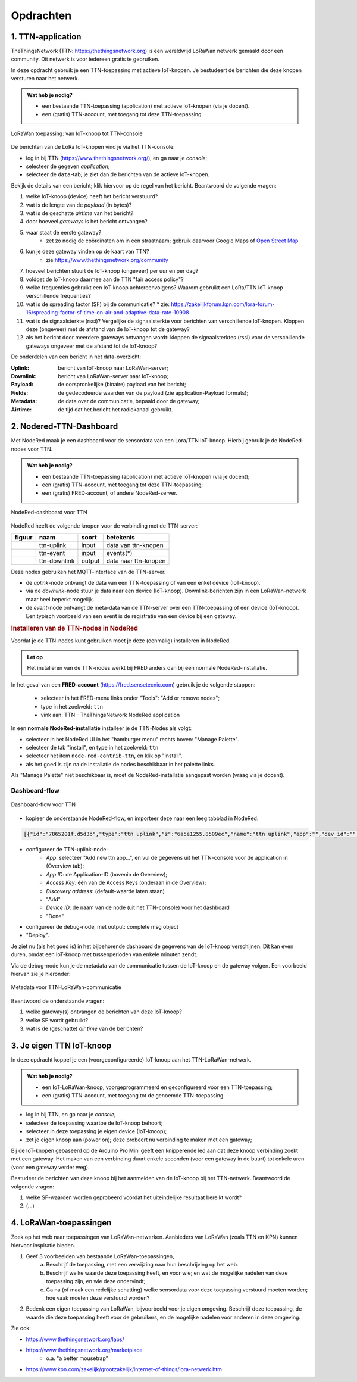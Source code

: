 **********
Opdrachten
**********

.. voor lora-knopen

1. TTN-application
==================

TheThingsNetwork (TTN: https://thethingsnetwork.org) is een wereldwijd LoRaWan netwerk gemaakt door een community.
Dit netwerk is voor iedereen gratis te gebruiken.

In deze opdracht gebruik je een TTN-toepassing met actieve IoT-knopen.
Je bestudeert de berichten die deze knopen versturen naar het netwerk.

.. admonition:: Wat heb je nodig?

   * een bestaande TTN-toepassing (application) met actieve IoT-knopen (via je docent).
   * een (gratis) TTN-account, met toegang tot deze TTN-toepassing.

.. figure:: IoT-LoRaWan-console.png
  :width: 600
  :align: center

  LoRaWan toepassing: van IoT-knoop tot TTN-console

De berichten van de LoRa IoT-knopen vind je via het TTN-console:

* log in bij TTN (https://www.thethingsnetwork.org/), en ga naar je *console*;
* selecteer de gegeven *application*;
* selecteer de ``data``-tab; je ziet dan de berichten van de actieve IoT-knopen.

Bekijk de details van een bericht;
klik hiervoor op de regel van het bericht.
Beantwoord de volgende vragen:

1. welke IoT-knoop (device) heeft het bericht verstuurd?
2. wat is de lengte van de *payload* (in bytes)?
3. wat is de geschatte *airtime* van het bericht?
4. door hoeveel *gateways* is het bericht ontvangen?
5. waar staat de eerste gateway?
    * zet zo nodig de coördinaten om in een straatnaam;
      gebruik daarvoor Google Maps of `Open Street Map <https://www.openstreetmap.org>`_
6. kun je deze gateway vinden op de kaart van TTN?
    * zie https://www.thethingsnetwork.org/community
7. hoeveel berichten stuurt de IoT-knoop (ongeveer) per uur en per dag?
8. voldoet de IoT-knoop daarmee aan de TTN "fair access policy"?
9. welke frequenties gebruikt een IoT-knoop achtereenvolgens?
   Waarom gebruikt een LoRa/TTN IoT-knoop verschillende frequenties?
10. wat is de spreading factor (SF) bij de communicatie?
    * zie: https://zakelijkforum.kpn.com/lora-forum-16/spreading-factor-sf-time-on-air-and-adaptive-data-rate-10908
11. wat is de signaalsterkte (rssi)?
    Vergelijke de signaalsterkte voor berichten van verschillende IoT-knopen.
    Kloppen deze (ongeveer) met de afstand van de IoT-knoop tot de gateway?
12. als het bericht door meerdere gateways ontvangen wordt:
    kloppen de signaalsterktes (rssi) voor de verschillende gateways ongeveer met de afstand tot de IoT-knoop?

De onderdelen van een bericht in het data-overzicht:

:Uplink: bericht van IoT-knoop naar LoRaWan-server;
:Downlink: bericht van LoRaWan-server naar IoT-knoop;
:Payload: de oorspronkelijke (binaire) payload van het bericht;
:Fields: de gedecodeerde waarden van de payload (zie application-Payload formats);
:Metadata: de data over de communicatie, bepaald door de gateway;
:Airtime: de tijd dat het bericht het radiokanaal gebruikt.

2. Nodered-TTN-Dashboard
========================

Met NodeRed maak je een dashboard voor de sensordata van een Lora/TTN IoT-knoop.
Hierbij gebruik je de NodeRed-nodes voor TTN.

.. admonition:: Wat heb je nodig?

  * een bestaande TTN-toepassing (application) met actieve IoT-knopen (via je docent);
  * een (gratis) TTN-account, met toegang tot deze TTN-toepassing;
  * een (gratis) FRED-account, of andere NodeRed-server.

.. figure:: IoT-LoRaWan-NodeRed.png
  :width: 600
  :align: center

  NodeRed-dashboard voor TTN


NodeRed heeft de volgende knopen voor de verbinding met de TTN-server:

+--------------------+------------------+----------------+------------------------+
| **figuur**         | **naam**         | **soort**      | **betekenis**          |
+--------------------+------------------+----------------+------------------------+
| |ttn-uplink|       | ttn-uplink       |  input         | data van ttn-knopen    |
+--------------------+------------------+----------------+------------------------+
| |ttn-event|        | ttn-event        |  input         | events(*)              |
+--------------------+------------------+----------------+------------------------+
| |ttn-downlink|     | ttn-downlink     |  output        | data naar ttn-knopen   |
+--------------------+------------------+----------------+------------------------+

.. |ttn-uplink| image:: nodered-ttn-uplink-node.png
.. |ttn-downlink| image:: nodered-ttn-downlink-node.png
.. |ttn-event| image:: nodered-ttn-event-node.png

Deze nodes gebruiken het MQTT-interface van de TTN-server.

* de *uplink*-node ontvangt de data van een TTN-toepassing of van een enkel device (IoT-knoop).
* via de *downlink*-node stuur je data naar een device (IoT-knoop).
  Downlink-berichten zijn in een LoRaWan-netwerk maar heel beperkt mogelijk.
* de *event*-node ontvangt de meta-data van de TTN-server over een TTN-toepassing of een device (IoT-knoop).
  Een typisch voorbeeld van een event is de registratie van een device bij een gateway.

.. rubric:: Installeren van de TTN-nodes in NodeRed

Voordat je de TTN-nodes kunt gebruiken moet je deze (eenmalig) installeren in NodeRed.

.. Admonition:: Let op

  Het installeren van de TTN-nodes werkt bij FRED anders dan bij een normale NodeRed-installatie.

In het geval van een **FRED-account** (https://fred.sensetecnic.com) gebruik je de volgende stappen:

  * selecteer in het FRED-menu links onder "Tools": "Add or remove nodes";
  * type in het zoekveld: ``ttn``
  * vink aan: TTN - TheThingsNetwork NodeRed application

In een **normale NodeRed-installatie** installeer je de TTN-Nodes als volgt:

* selecteer in het NodeRed UI in het "hamburger menu" rechts boven: "Manage Palette".
* selecteer de tab "install", en type in het zoekveld: ``ttn``
* selecteer het item ``node-red-contrib-ttn``, en klik op "install".
* als het goed is zijn na de installatie de nodes beschikbaar in het palette links.

Als "Manage Palette" niet beschikbaar is, moet de NodeRed-installatie aangepast worden
(vraag via je docent).

Dashboard-flow
--------------

.. figure:: iot-ttn-dashboard-flow.png
  :align: center
  :width: 400px

  Dashboard-flow voor TTN

* kopieer de onderstaande NodeRed-flow, en importeer deze naar een leeg tabblad in NodeRed.

.. code-block:: json

  [{"id":"7865201f.d5d3b","type":"ttn uplink","z":"6a5e1255.8509ec","name":"ttn uplink","app":"","dev_id":"","field":"","x":480,"y":200,"wires":[["bff21cee.9ce63","3a0067cc.cf7f2","f0805976.ff9328","b234b34e.3fc96","a72147cb.239e38"]]},{"id":"bff21cee.9ce63","type":"debug","z":"6a5e1255.8509ec","name":"","active":true,"tosidebar":true,"console":false,"tostatus":false,"complete":"true","x":770,"y":200,"wires":[]},{"id":"3a0067cc.cf7f2","type":"ui_gauge","z":"6a5e1255.8509ec","name":"Temperature","group":"397ba453.3b0e0c","order":0,"width":0,"height":0,"gtype":"gage","title":"Temp","label":"'C","format":"{{payload.celcius}}","min":0,"max":"50","colors":["#00b500","#e6e600","#ca3838"],"seg1":"","seg2":"","x":810,"y":280,"wires":[]},{"id":"f0805976.ff9328","type":"ui_gauge","z":"6a5e1255.8509ec","name":"","group":"febde8db.f65de8","order":0,"width":0,"height":0,"gtype":"gage","title":"Barometer","label":"hPa","format":"{{payload.mbar}}","min":"970","max":"1040","colors":["#00b500","#e6e600","#ca3838"],"seg1":"","seg2":"","x":810,"y":320,"wires":[]},{"id":"af880438.e2c1a8","type":"ui_chart","z":"6a5e1255.8509ec","name":"Temperature","group":"397ba453.3b0e0c","order":0,"width":0,"height":0,"label":"Temperature","chartType":"line","legend":"false","xformat":"HH:mm","interpolate":"linear","nodata":"","dot":false,"ymin":"0","ymax":"50","removeOlder":1,"removeOlderPoints":"","removeOlderUnit":"86400","cutout":0,"useOneColor":false,"colors":["#1f77b4","#aec7e8","#ff7f0e","#2ca02c","#98df8a","#d62728","#ff9896","#9467bd","#c5b0d5"],"useOldStyle":false,"x":810,"y":380,"wires":[[],[]]},{"id":"85ed9f09.ee6ce8","type":"ui_chart","z":"6a5e1255.8509ec","name":"Barometer","group":"febde8db.f65de8","order":0,"width":0,"height":0,"label":"Barometer","chartType":"line","legend":"false","xformat":"HH:mm","interpolate":"linear","nodata":"","dot":false,"ymin":"990","ymax":"1030","removeOlder":1,"removeOlderPoints":"","removeOlderUnit":"86400","cutout":0,"useOneColor":false,"colors":["#1f77b4","#aec7e8","#ff7f0e","#2ca02c","#98df8a","#d62728","#ff9896","#9467bd","#c5b0d5"],"useOldStyle":false,"x":810,"y":420,"wires":[[],[]]},{"id":"b234b34e.3fc96","type":"change","z":"6a5e1255.8509ec","name":"select payload.celcius","rules":[{"t":"set","p":"payload","pt":"msg","to":"payload.celcius","tot":"msg"}],"action":"","property":"","from":"","to":"","reg":false,"x":600,"y":380,"wires":[["af880438.e2c1a8"]]},{"id":"a72147cb.239e38","type":"change","z":"6a5e1255.8509ec","name":"select payload.mbar","rules":[{"t":"set","p":"payload","pt":"msg","to":"payload.mbar","tot":"msg"}],"action":"","property":"","from":"","to":"","reg":false,"x":600,"y":420,"wires":[["85ed9f09.ee6ce8"]]},{"id":"397ba453.3b0e0c","type":"ui_group","z":"","name":"TTN-device-1-temperature","tab":"18f86ddf.f7110a","disp":true,"width":"6","collapse":false},{"id":"febde8db.f65de8","type":"ui_group","z":"","name":"TTN-device-1-barometer","tab":"18f86ddf.f7110a","disp":true,"width":"6","collapse":false},{"id":"18f86ddf.f7110a","type":"ui_tab","z":"","name":"TTN-device-1","icon":"dashboard"}]

* configureer de TTN-uplink-node:
    * *App*: selecteer "Add new ttn app...", en vul de gegevens uit het TTN-console voor de application in (Overview tab):
    * *App ID*: de Application-ID (bovenin de Overview);
    * *Access Key*: één van de Access Keys (onderaan in de Overview);
    * *Discovery address*: (default-waarde laten staan)
    * "Add"
    * *Device ID*: de naam van de node (uit het TTN-console) voor het dashboard
    * "Done"
* configureer de debug-node, met output: complete msg object
* "Deploy".

Je ziet nu (als het goed is) in het bijbehorende dashboard de gegevens van de IoT-knoop verschijnen.
Dit kan even duren, omdat een IoT-knoop met tussenperioden van enkele minuten zendt.

Via de debug-node kun je de metadata van de communicatie tussen de IoT-knoop en de gateway volgen.
Een voorbeeld hiervan zie je hieronder:

.. figure:: lora-metadata.png
  :width: 300px
  :align: center

  Metadata voor TTN-LoRaWan-communicatie

Beantwoord de onderstaande vragen:

1. welke gateway(s) ontvangen de berichten van deze IoT-knoop?
2. welke SF wordt gebruikt?
3. wat is de (geschatte) *air time* van de berichten?

3. Je eigen TTN IoT-knoop
=========================

In deze opdracht koppel je een (voorgeconfigureerde) IoT-knoop aan het TTN-LoRaWan-netwerk.

.. admonition:: Wat heb je nodig?

   * een IoT-LoRaWan-knoop, voorgeprogrammeerd en geconfigureerd voor een
     TTN-toepassing;
   * een (gratis) TTN-account, met toegang tot de genoemde TTN-toepassing.

* log in bij TTN, en ga naar je *console*;
* selecteer de toepassing waartoe de IoT-knoop behoort;
* selecteer in deze toepassing je eigen device (IoT-knoop);
* zet je eigen knoop aan (power on); deze probeert nu verbinding te maken met een gateway;

Bij de IoT-knopen gebaseerd op de Arduino Pro Mini geeft een knipperende led aan dat deze knoop verbinding zoekt met een gateway.
Het maken van een verbinding duurt enkele seconden (voor een gateway in de buurt) tot enkele uren (voor een gateway verder weg).

Bestudeer de berichten van deze knoop bij het aanmelden van de IoT-knoop bij het TTN-netwerk.
Beantwoord de volgende vragen:

1. welke SF-waarden worden geprobeerd voordat het uiteindelijke resultaat bereikt wordt?
2. (...)


4. LoRaWan-toepassingen
=======================

Zoek op het web naar toepassingen van LoRaWan-netwerken.
Aanbieders van LoRaWan (zoals TTN en KPN) kunnen hiervoor inspiratie bieden.

1. Geef 3 voorbeelden van bestaande LoRaWan-toepassingen,
    a) Beschrijf de toepassing, met een verwijzing naar hun beschrijving op het web.
    b) Beschrijf welke waarde deze toepassing heeft, en voor wie;
       en wat de mogelijke nadelen van deze toepassing zijn, en wie deze ondervindt;
    c) Ga na (of maak een redelijke schatting) welke sensordata voor deze toepassing verstuurd moeten worden;
       hoe vaak moeten deze verstuurd worden?
2. Bedenk een eigen toepassing van LoRaWan, bijvoorbeeld voor je eigen omgeving.
   Beschrijf deze toepassing, de waarde die deze toepassing heeft voor de gebruikers,
   en de mogelijke nadelen voor anderen in deze omgeving.

Zie ook:

* https://www.thethingsnetwork.org/labs/
* https://www.thethingsnetwork.org/marketplace
   * o.a. "a better mousetrap"
* https://www.kpn.com/zakelijk/grootzakelijk/internet-of-things/lora-netwerk.htm
